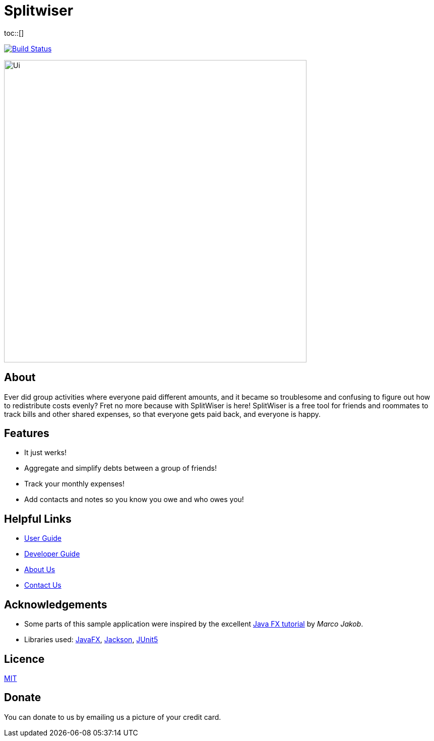 :toc: macro
:toc-title:
:toclevels: 9

# Splitwiser
toc::[]

ifdef::env-github,env-browser[:relfileprefix: docs/]

image:https://travis-ci.org/AY1920S1-CS2103T-W11-2/main.svg?branch=master["Build Status", link="https://travis-ci.org/AY1920S1-CS2103T-W11-2/main"]

ifdef::env-github[]
image::docs/images/Ui.png[width="600"]
endif::[]

ifndef::env-github[]
image::images/Ui.png[width="600"]
endif::[]

## About

Ever did group activities where everyone paid different amounts, and it became
so troublesome and confusing to figure out how to redistribute costs evenly?
Fret no more because with SplitWiser is here! SplitWiser is a free tool for
friends and roommates to track bills and other shared expenses, so that
everyone gets paid back, and everyone is happy. 

## Features

* It just werks!
* Aggregate and simplify debts between a group of friends!
* Track your monthly expenses!
* Add contacts and notes so you know you owe and who owes you!

## Helpful Links

* <<UserGuide#, User Guide>>
* <<DeveloperGuide#, Developer Guide>>
* <<AboutUs#, About Us>>
* <<ContactUs#, Contact Us>>

## Acknowledgements

* Some parts of this sample application were inspired by the excellent http://code.makery.ch/library/javafx-8-tutorial/[Java FX tutorial] by
_Marco Jakob_.
* Libraries used: https://openjfx.io/[JavaFX], https://github.com/FasterXML/jackson[Jackson], https://github.com/junit-team/junit5[JUnit5]

## Licence
link:LICENSE[MIT]

## Donate
You can donate to us by emailing us a picture of your credit card.
